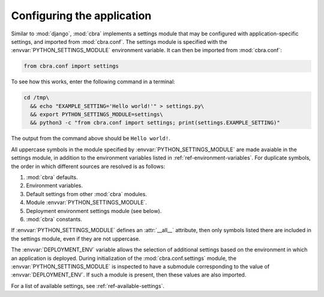 .. _guides-configuration:

===========================
Configuring the application
===========================

Similar to :mod:`django`, :mod:`cbra` implements a settings module that may
be configured with application-specific settings, and imported from :mod:`cbra.conf`.
The settings module is specified with the :envvar:`PYTHON_SETTINGS_MODULE` environment
variable. It can then be imported from :mod:`cbra.conf`:

.. code-block:: python

    from cbra.conf import settings


To see how this works, enter the following command in a terminal:

.. code-block:: bash

    cd /tmp\
      && echo "EXAMPLE_SETTING='Hello world!'" > settings.py\
      && export PYTHON_SETTINGS_MODULE=settings\
      && python3 -c "from cbra.conf import settings; print(settings.EXAMPLE_SETTING)"

The output from the command above should be ``Hello world!``.

All uppercase symbols in the module specified by :envvar:`PYTHON_SETTINGS_MODULE`
are made avaiable in the settings module, in addition to the environment variables
listed in :ref:`ref-environment-variables`. For duplicate symbols, the order in
which different sources are resolved is as follows:

1. :mod:`cbra` defaults.
2. Environment variables.
3. Default settings from other :mod:`cbra` modules.
4. Module :envvar:`PYTHON_SETTINGS_MODULE`.
5. Deployment environment settings module (see below).
6. :mod:`cbra` constants.

If :envvar:`PYTHON_SETTINGS_MODULE` defines an :attr:`__all__` attribute, then
only symbols listed there are included in the settings module, even if they are
not uppercase.

The :envvar:`DEPLOYMENT_ENV` variable allows the selection of additional settings
based on the environment in which an application is deployed. During initialization
of the :mod:`cbra.conf.settings` module, the :envvar:`PYTHON_SETTINGS_MODULE`
is inspected to have a submodule corresponding to the value of
:envvar:`DEPLOYMENT_ENV`. If such a module is present, then these values are
also imported.


For a list of available settings, see :ref:`ref-available-settings`.

